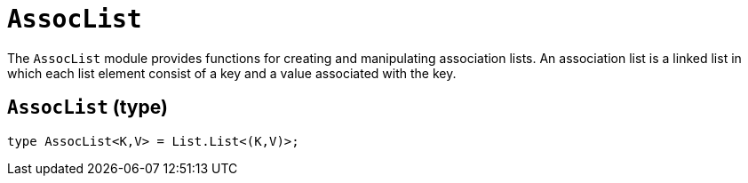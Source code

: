 // Do not edit; This file was machine-generated


[#mod-AssocList]
= `AssocList` 

The `AssocList` module provides functions for creating and manipulating association lists.
An association list is a linked list in which each list element
consist of a key and a value associated with the key.


[#AssocList_AssocList]
== `AssocList` (type)


....
type AssocList<K,V> = List.List<(K,V)>;
....


